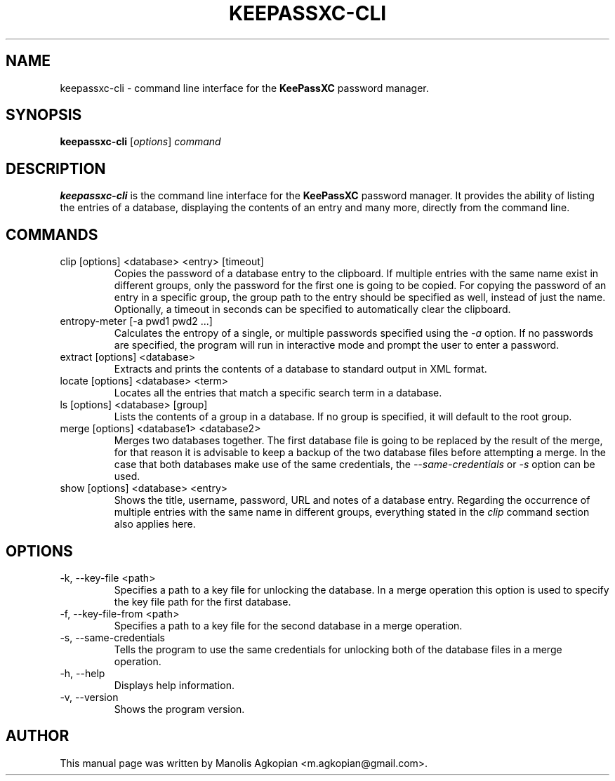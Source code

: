 .TH KEEPASSXC-CLI 1 "Aug 22, 2017"

.SH NAME
keepassxc-cli \- command line interface for the \fBKeePassXC\fP password manager.

.SH SYNOPSIS
.B keepassxc-cli
.RI [ options ]
.I command

.SH DESCRIPTION
\fBkeepassxc-cli\fP is the command line interface for the \fBKeePassXC\fP password manager. It provides the ability of listing the entries of a database, displaying the contents of an entry and many more, directly from the command line.

.SH COMMANDS

.IP "clip [options] <database> <entry> [timeout]"
Copies the password of a database entry to the clipboard. If multiple entries with the same name exist in different groups, only the password for the first one is going to be copied. For copying the password of an entry in a specific group, the group path to the entry should be specified as well, instead of just the name. Optionally, a timeout in seconds can be specified to automatically clear the clipboard.

.IP "entropy-meter [-a pwd1 pwd2 ...]"
Calculates the entropy of a single, or multiple passwords specified using the \fI-a\fP option. If no passwords are specified, the program will run in interactive mode and prompt the user to enter a password.

.IP "extract [options] <database>"
Extracts and prints the contents of a database to standard output in XML format.

.IP "locate [options] <database> <term>"
Locates all the entries that match a specific search term in a database.

.IP "ls [options] <database> [group]"
Lists the contents of a group in a database. If no group is specified, it will default to the root group.

.IP "merge [options] <database1> <database2>"
Merges two databases together. The first database file is going to be replaced by the result of the merge, for that reason it is advisable to keep a backup of the two database files before attempting a merge. In the case that both databases make use of the same credentials, the \fI--same-credentials\fP or \fI-s\fP option can be used.

.IP "show [options] <database> <entry>"
Shows the title, username, password, URL and notes of a database entry. Regarding the occurrence of multiple entries with the same name in different groups, everything stated in the \fIclip\fP command section also applies here.

.SH OPTIONS

.IP "-k, --key-file <path>"
Specifies a path to a key file for unlocking the database. In a merge operation this option is used to specify the key file path for the first database.

.IP "-f, --key-file-from <path>"
Specifies a path to a key file for the second database in a merge operation.

.IP "-s, --same-credentials"
Tells the program to use the same credentials for unlocking both of the database files in a merge operation.

.IP "-h, --help"
Displays help information.

.IP "-v, --version"
Shows the program version.

.SH AUTHOR
This manual page was written by Manolis Agkopian <m.agkopian@gmail.com>.
